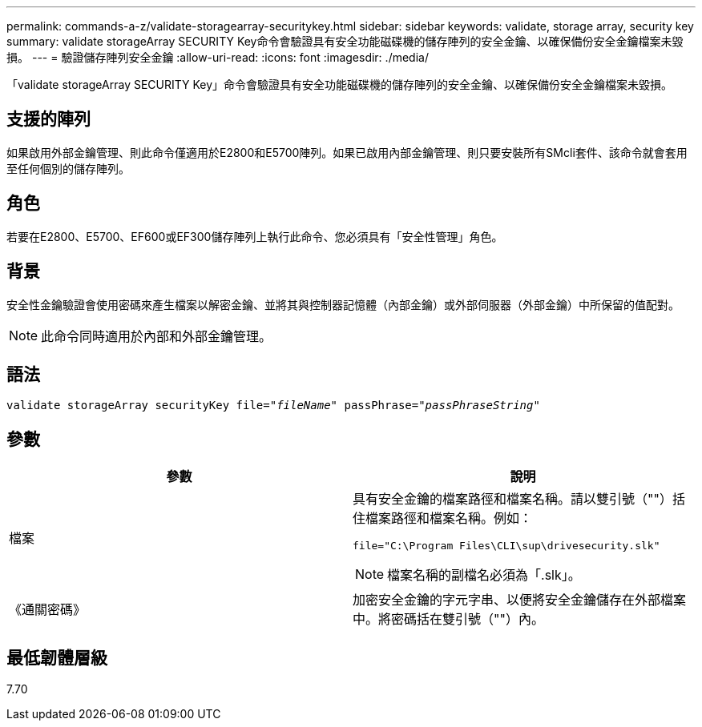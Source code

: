 ---
permalink: commands-a-z/validate-storagearray-securitykey.html 
sidebar: sidebar 
keywords: validate, storage array, security key 
summary: validate storageArray SECURITY Key命令會驗證具有安全功能磁碟機的儲存陣列的安全金鑰、以確保備份安全金鑰檔案未毀損。 
---
= 驗證儲存陣列安全金鑰
:allow-uri-read: 
:icons: font
:imagesdir: ./media/


[role="lead"]
「validate storageArray SECURITY Key」命令會驗證具有安全功能磁碟機的儲存陣列的安全金鑰、以確保備份安全金鑰檔案未毀損。



== 支援的陣列

如果啟用外部金鑰管理、則此命令僅適用於E2800和E5700陣列。如果已啟用內部金鑰管理、則只要安裝所有SMcli套件、該命令就會套用至任何個別的儲存陣列。



== 角色

若要在E2800、E5700、EF600或EF300儲存陣列上執行此命令、您必須具有「安全性管理」角色。



== 背景

安全性金鑰驗證會使用密碼來產生檔案以解密金鑰、並將其與控制器記憶體（內部金鑰）或外部伺服器（外部金鑰）中所保留的值配對。

[NOTE]
====
此命令同時適用於內部和外部金鑰管理。

====


== 語法

[listing, subs="+macros"]
----

pass:quotes[validate storageArray securityKey file="_fileName_" passPhrase="_passPhraseString_"]
----


== 參數

[cols="2*"]
|===
| 參數 | 說明 


 a| 
檔案
 a| 
具有安全金鑰的檔案路徑和檔案名稱。請以雙引號（""）括住檔案路徑和檔案名稱。例如：

[listing]
----
file="C:\Program Files\CLI\sup\drivesecurity.slk"
----
[NOTE]
====
檔案名稱的副檔名必須為「.slk」。

====


 a| 
《通關密碼》
 a| 
加密安全金鑰的字元字串、以便將安全金鑰儲存在外部檔案中。將密碼括在雙引號（""）內。

|===


== 最低韌體層級

7.70
